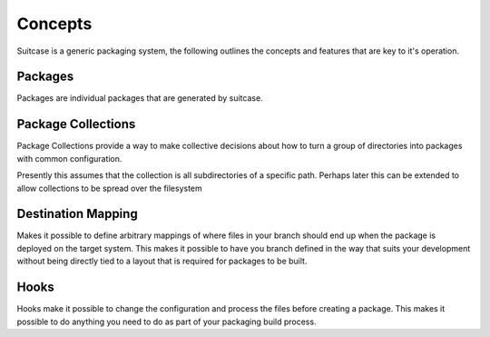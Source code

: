 Concepts
============================

Suitcase is a generic packaging system, the following outlines the concepts and features that are key to it's operation.

Packages
---------------------
Packages are individual packages that are generated by suitcase.

Package Collections
-------------------------
Package Collections provide a way to make collective decisions about how to turn a group of directories into packages with common configuration.

Presently this assumes that the collection is all subdirectories of a specific path. Perhaps later this can be extended to allow collections to be spread over the filesystem

Destination Mapping
---------------------
Makes it possible to define arbitrary mappings of where files in your branch should end up when the package is deployed on the target system. This makes it possible to have you branch defined in the way that suits your development without being directly tied to a layout that is required for packages to be built.

Hooks
------------------

Hooks make it possible to change the configuration and process the files before creating a package. This makes it possible to do anything you need to do as part of your packaging build process.

